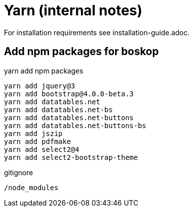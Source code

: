 Yarn (internal notes)
=====================

For installation requirements see installation-guide.adoc.

Add npm packages for boskop
---------------------------

.yarn add npm packages
[source,bash]
----
yarn add jquery@3
yarn add bootstrap@4.0.0-beta.3
yarn add datatables.net
yarn add datatables.net-bs
yarn add datatables.net-buttons
yarn add datatables.net-buttons-bs
yarn add jszip
yarn add pdfmake
yarn add select2@4
yarn add select2-bootstrap-theme
----

.gitignore
[source,bash]
----
/node_modules
----

